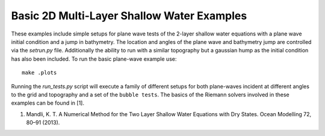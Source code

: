
.. _geoclaw_examples_multilayer_plane_wave:

Basic 2D Multi-Layer Shallow Water Examples
===========================================

These examples include simple setups for plane wave tests of the 2-layer 
shallow water equations with a plane wave initial condition and a jump in 
bathymetry.  The location and angles of the plane wave and bathymetry jump are 
controlled via the *setrun.py* file.  Additionally the ability to run with a 
similar topography but a gaussian hump as the initial condition has also been
included.  To run the basic plane-wave example use::

    make .plots

Running the *run_tests.py* script will execute a family of different setups for
both plane-waves incident at different angles to the grid and topography and a 
set of the ``bubble tests``.  The basics of the Riemann solvers involved in
these examples can be found in [1].

1.	Mandli, K. T. A Numerical Method for the Two Layer Shallow Water Equations with Dry States. Ocean Modelling 72, 80–91 (2013).
